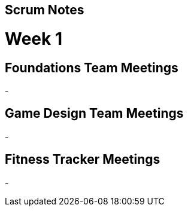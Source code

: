 == Scrum Notes
= Week 1

== Foundations Team Meetings
- 

== Game Design Team Meetings
-

== Fitness Tracker Meetings
-
